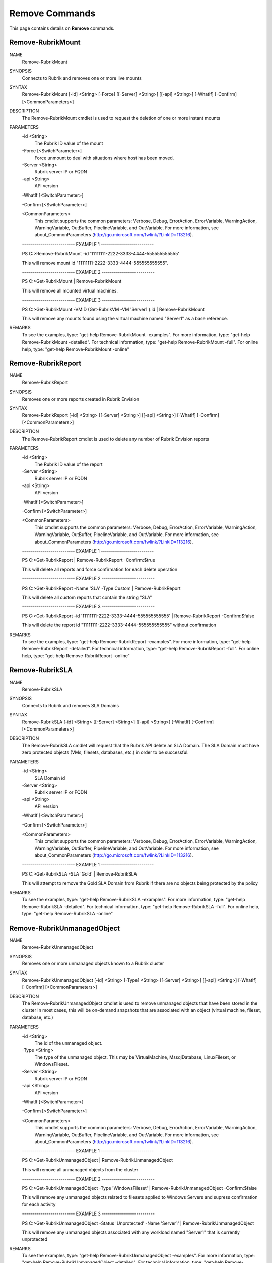 ﻿Remove Commands
=========================

This page contains details on **Remove** commands.

Remove-RubrikMount
-------------------------


NAME
    Remove-RubrikMount
    
SYNOPSIS
    Connects to Rubrik and removes one or more live mounts
    
    
SYNTAX
    Remove-RubrikMount [-id] <String> [-Force] [[-Server] <String>] [[-api] <String>] [-WhatIf] [-Confirm] [<CommonParameters>]
    
    
DESCRIPTION
    The Remove-RubrikMount cmdlet is used to request the deletion of one or more instant mounts
    

PARAMETERS
    -id <String>
        The Rubrik ID value of the mount
        
    -Force [<SwitchParameter>]
        Force unmount to deal with situations where host has been moved.
        
    -Server <String>
        Rubrik server IP or FQDN
        
    -api <String>
        API version
        
    -WhatIf [<SwitchParameter>]
        
    -Confirm [<SwitchParameter>]
        
    <CommonParameters>
        This cmdlet supports the common parameters: Verbose, Debug,
        ErrorAction, ErrorVariable, WarningAction, WarningVariable,
        OutBuffer, PipelineVariable, and OutVariable. For more information, see 
        about_CommonParameters (http://go.microsoft.com/fwlink/?LinkID=113216). 
    
    -------------------------- EXAMPLE 1 --------------------------
    
    PS C:\>Remove-RubrikMount -id '11111111-2222-3333-4444-555555555555'
    
    This will remove mount id "11111111-2222-3333-4444-555555555555".
    
    
    
    
    -------------------------- EXAMPLE 2 --------------------------
    
    PS C:\>Get-RubrikMount | Remove-RubrikMount
    
    This will remove all mounted virtual machines.
    
    
    
    
    -------------------------- EXAMPLE 3 --------------------------
    
    PS C:\>Get-RubrikMount -VMID (Get-RubrikVM -VM 'Server1').id | Remove-RubrikMount
    
    This will remove any mounts found using the virtual machine named "Server1" as a base reference.
    
    
    
    
REMARKS
    To see the examples, type: "get-help Remove-RubrikMount -examples".
    For more information, type: "get-help Remove-RubrikMount -detailed".
    For technical information, type: "get-help Remove-RubrikMount -full".
    For online help, type: "get-help Remove-RubrikMount -online"

Remove-RubrikReport
-------------------------

NAME
    Remove-RubrikReport
    
SYNOPSIS
    Removes one or more reports created in Rubrik Envision
    
    
SYNTAX
    Remove-RubrikReport [-id] <String> [[-Server] <String>] [[-api] <String>] [-WhatIf] [-Confirm] [<CommonParameters>]
    
    
DESCRIPTION
    The Remove-RubrikReport cmdlet is used to delete any number of Rubrik Envision reports
    

PARAMETERS
    -id <String>
        The Rubrik ID value of the report
        
    -Server <String>
        Rubrik server IP or FQDN
        
    -api <String>
        API version
        
    -WhatIf [<SwitchParameter>]
        
    -Confirm [<SwitchParameter>]
        
    <CommonParameters>
        This cmdlet supports the common parameters: Verbose, Debug,
        ErrorAction, ErrorVariable, WarningAction, WarningVariable,
        OutBuffer, PipelineVariable, and OutVariable. For more information, see 
        about_CommonParameters (http://go.microsoft.com/fwlink/?LinkID=113216). 
    
    -------------------------- EXAMPLE 1 --------------------------
    
    PS C:\>Get-RubrikReport | Remove-RubrikReport -Confirm:$true
    
    This will delete all reports and force confirmation for each delete operation
    
    
    
    
    -------------------------- EXAMPLE 2 --------------------------
    
    PS C:\>Get-RubrikReport -Name 'SLA' -Type Custom | Remove-RubrikReport
    
    This will delete all custom reports that contain the string "SLA"
    
    
    
    
    -------------------------- EXAMPLE 3 --------------------------
    
    PS C:\>Get-RubrikReport -id '11111111-2222-3333-4444-555555555555' | Remove-RubrikReport -Confirm:$false
    
    This will delete the report id "11111111-2222-3333-4444-555555555555" without confirmation
    
    
    
    
REMARKS
    To see the examples, type: "get-help Remove-RubrikReport -examples".
    For more information, type: "get-help Remove-RubrikReport -detailed".
    For technical information, type: "get-help Remove-RubrikReport -full".
    For online help, type: "get-help Remove-RubrikReport -online"

Remove-RubrikSLA
-------------------------

NAME
    Remove-RubrikSLA
    
SYNOPSIS
    Connects to Rubrik and removes SLA Domains
    
    
SYNTAX
    Remove-RubrikSLA [-id] <String> [[-Server] <String>] [[-api] <String>] [-WhatIf] [-Confirm] [<CommonParameters>]
    
    
DESCRIPTION
    The Remove-RubrikSLA cmdlet will request that the Rubrik API delete an SLA Domain.
    The SLA Domain must have zero protected objects (VMs, filesets, databases, etc.) in order to be successful.
    

PARAMETERS
    -id <String>
        SLA Domain id
        
    -Server <String>
        Rubrik server IP or FQDN
        
    -api <String>
        API version
        
    -WhatIf [<SwitchParameter>]
        
    -Confirm [<SwitchParameter>]
        
    <CommonParameters>
        This cmdlet supports the common parameters: Verbose, Debug,
        ErrorAction, ErrorVariable, WarningAction, WarningVariable,
        OutBuffer, PipelineVariable, and OutVariable. For more information, see 
        about_CommonParameters (http://go.microsoft.com/fwlink/?LinkID=113216). 
    
    -------------------------- EXAMPLE 1 --------------------------
    
    PS C:\>Get-RubrikSLA -SLA 'Gold' | Remove-RubrikSLA
    
    This will attempt to remove the Gold SLA Domain from Rubrik if there are no objects being protected by the policy
    
    
    
    
REMARKS
    To see the examples, type: "get-help Remove-RubrikSLA -examples".
    For more information, type: "get-help Remove-RubrikSLA -detailed".
    For technical information, type: "get-help Remove-RubrikSLA -full".
    For online help, type: "get-help Remove-RubrikSLA -online"

Remove-RubrikUnmanagedObject
-------------------------

NAME
    Remove-RubrikUnmanagedObject
    
SYNOPSIS
    Removes one or more unmanaged objects known to a Rubrik cluster
    
    
SYNTAX
    Remove-RubrikUnmanagedObject [-id] <String> [-Type] <String> [[-Server] <String>] [[-api] <String>] [-WhatIf] [-Confirm] [<CommonParameters>]
    
    
DESCRIPTION
    The Remove-RubrikUnmanagedObject cmdlet is used to remove unmanaged objects that have been stored in the cluster
    In most cases, this will be on-demand snapshots that are associated with an object (virtual machine, fileset, database, etc.)
    

PARAMETERS
    -id <String>
        The id of the unmanaged object.
        
    -Type <String>
        The type of the unmanaged object. This may be VirtualMachine, MssqlDatabase, LinuxFileset, or WindowsFileset.
        
    -Server <String>
        Rubrik server IP or FQDN
        
    -api <String>
        API version
        
    -WhatIf [<SwitchParameter>]
        
    -Confirm [<SwitchParameter>]
        
    <CommonParameters>
        This cmdlet supports the common parameters: Verbose, Debug,
        ErrorAction, ErrorVariable, WarningAction, WarningVariable,
        OutBuffer, PipelineVariable, and OutVariable. For more information, see 
        about_CommonParameters (http://go.microsoft.com/fwlink/?LinkID=113216). 
    
    -------------------------- EXAMPLE 1 --------------------------
    
    PS C:\>Get-RubrikUnmanagedObject | Remove-RubrikUnmanagedObject
    
    This will remove all unmanaged objects from the cluster
    
    
    
    
    -------------------------- EXAMPLE 2 --------------------------
    
    PS C:\>Get-RubrikUnmanagedObject -Type 'WindowsFileset' | Remove-RubrikUnmanagedObject -Confirm:$false
    
    This will remove any unmanaged objects related to filesets applied to Windows Servers and supress confirmation for each activity
    
    
    
    
    -------------------------- EXAMPLE 3 --------------------------
    
    PS C:\>Get-RubrikUnmanagedObject -Status 'Unprotected' -Name 'Server1' | Remove-RubrikUnmanagedObject
    
    This will remove any unmanaged objects associated with any workload named "Server1" that is currently unprotected
    
    
    
    
REMARKS
    To see the examples, type: "get-help Remove-RubrikUnmanagedObject -examples".
    For more information, type: "get-help Remove-RubrikUnmanagedObject -detailed".
    For technical information, type: "get-help Remove-RubrikUnmanagedObject -full".
    For online help, type: "get-help Remove-RubrikUnmanagedObject -online"




